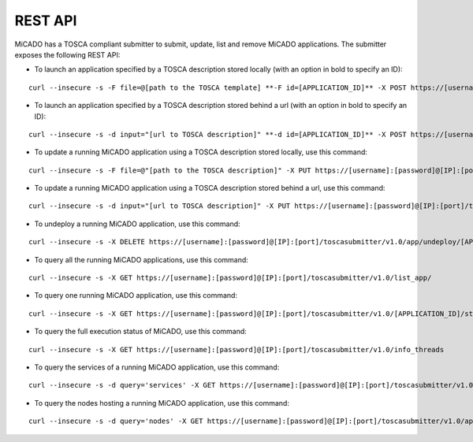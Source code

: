 .. _restapi:

REST API
********

MiCADO has a TOSCA compliant submitter to submit, update, list and remove MiCADO applications. The submitter exposes the following REST API:

*  To launch an application specified by a TOSCA description stored locally (with an option in bold to specify an ID):

::

   curl --insecure -s -F file=@[path to the TOSCA template] **-F id=[APPLICATION_ID]** -X POST https://[username]:[password]@[IP]:[port]/toscasubmitter/v1.0/app/launch/

*  To launch an application specified by a TOSCA description stored behind a url (with an option in bold to specify an ID):

::

   curl --insecure -s -d input="[url to TOSCA description]" **-d id=[APPLICATION_ID]** -X POST https://[username]:[password]@[IP]:[port]/toscasubmitter/v1.0/app/launch/

*  To update a running MiCADO application using a TOSCA description stored locally, use this command:

::

   curl --insecure -s -F file=@"[path to the TOSCA description]" -X PUT https://[username]:[password]@[IP]:[port]/toscasubmitter/v1.0/app/update/[APPLICATION_ID]

*  To update a running MiCADO application using a TOSCA description stored behind a url, use this command:

::

   curl --insecure -s -d input="[url to TOSCA description]" -X PUT https://[username]:[password]@[IP]:[port]/toscasubmitter/v1.0/app/update/[APPLICATION_ID]

*  To undeploy a running MiCADO application, use this command:

::

   curl --insecure -s -X DELETE https://[username]:[password]@[IP]:[port]/toscasubmitter/v1.0/app/undeploy/[APPLICATION_ID]

*  To query all the running MiCADO applications, use this command:

::

   curl --insecure -s -X GET https://[username]:[password]@[IP]:[port]/toscasubmitter/v1.0/list_app/

*  To query one running MiCADO application, use this command:

::

   curl --insecure -s -X GET https://[username]:[password]@[IP]:[port]/toscasubmitter/v1.0/[APPLICATION_ID]/status

*  To query the full execution status of MiCADO, use this command:

::

   curl --insecure -s -X GET https://[username]:[password]@[IP]:[port]/toscasubmitter/v1.0/info_threads

*  To query the services of a running MiCADO application, use this command:

::

   curl --insecure -s -d query='services' -X GET https://[username]:[password]@[IP]:[port]/toscasubmitter/v1.0/app/query/[APPLICATION_ID]

*  To query the nodes hosting a running MiCADO application, use this command:

::

   curl --insecure -s -d query='nodes' -X GET https://[username]:[password]@[IP]:[port]/toscasubmitter/v1.0/app/query/[APPLICATION_ID]



